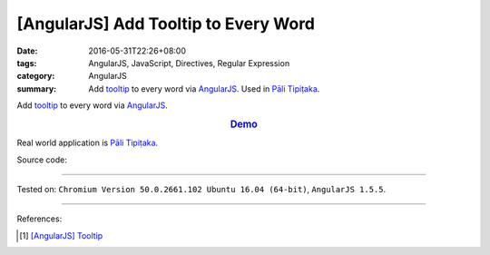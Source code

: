 [AngularJS] Add Tooltip to Every Word
#####################################

:date: 2016-05-31T22:26+08:00
:tags: AngularJS, JavaScript, Directives, Regular Expression
:category: AngularJS
:summary: Add tooltip_ to every word via AngularJS_. Used in `Pāli Tipiṭaka`_.


Add tooltip_ to every word via AngularJS_.

.. rubric:: `Demo <{filename}/code/angularjs-wrap-words/index.html>`_
   :class: align-center

Real world application is `Pāli Tipiṭaka`_.

Source code:

.. show_github_file:: siongui userpages content/code/angularjs-wrap-words/index.html

.. show_github_file:: siongui userpages content/code/angularjs-wrap-words/app.js

.. show_github_file:: siongui userpages content/code/angularjs-wrap-words/ngWrapper.js

.. show_github_file:: siongui userpages content/code/angularjs-wrap-words/tooltip.js

.. show_github_file:: siongui userpages content/code/angularjs-wrap-words/tooltip.css

----

Tested on: ``Chromium Version 50.0.2661.102 Ubuntu 16.04 (64-bit)``, ``AngularJS 1.5.5``.

----

References:

.. [1] `[AngularJS] Tooltip <{filename}../26/angularjs-tooltip%en.rst>`_

.. _AngularJS: https://angularjs.org/
.. _Directives: https://docs.angularjs.org/guide/directive
.. _Pāli Tipiṭaka: http://tipitaka.sutta.org/
.. _tooltip: https://www.google.com/search?q=javascript+tooltip
